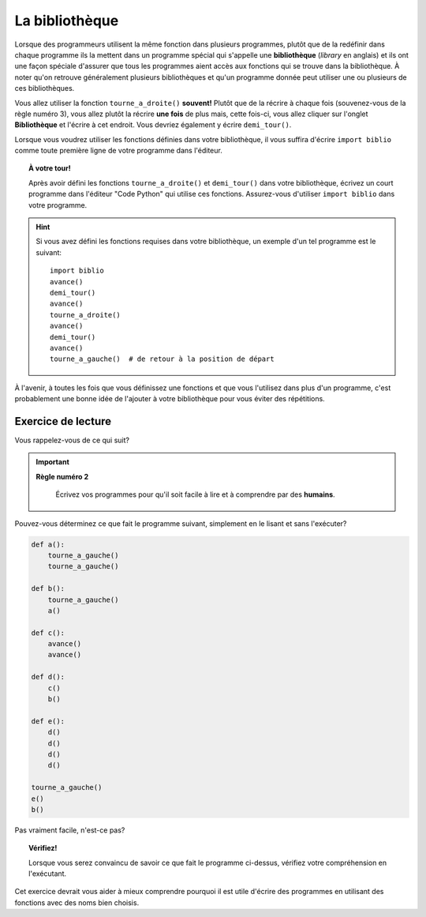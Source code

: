La bibliothèque
===============

Lorsque des programmeurs utilisent la même fonction dans plusieurs
programmes, plutôt que de la redéfinir dans chaque programme ils la
mettent dans un programme spécial qui s'appelle une **bibliothèque**
(*library* en anglais) et ils ont une façon spéciale d'assurer que tous
les programmes aient accès aux fonctions qui se trouve dans la
bibliothèque. À noter qu'on retrouve généralement plusieurs
bibliothèques et qu'un programme donnée peut utiliser une ou plusieurs
de ces bibliothèques.

Vous allez utiliser la fonction ``tourne_a_droite()`` **souvent!**
Plutôt que de la récrire à chaque fois (souvenez-vous de la règle numéro
3), vous allez plutôt la récrire **une fois** de plus mais, cette
fois-ci, vous allez cliquer sur l'onglet **Bibliothèque** et l'écrire à
cet endroit. Vous devriez également y écrire ``demi_tour()``.

Lorsque vous voudrez utiliser les fonctions définies dans votre bibliothèque,
il vous suffira d'écrire ``import biblio`` comme toute première ligne
de votre programme dans l'éditeur.


.. topic:: À votre tour!

  Après avoir défini les fonctions ``tourne_a_droite()`` et ``demi_tour()``
  dans votre bibliothèque, écrivez un court programme dans l'éditeur "Code Python"
  qui utilise ces fonctions.  Assurez-vous d'utiliser ``import biblio``
  dans votre programme.


.. hint::

   Si vous avez défini les fonctions requises dans votre bibliothèque, un
   exemple d'un tel programme est le suivant::

       import biblio
       avance()
       demi_tour()
       avance()
       tourne_a_droite()
       avance()
       demi_tour()
       avance()
       tourne_a_gauche()  # de retour à la position de départ

À l'avenir, à toutes les fois que vous définissez une fonctions et que
vous l'utilisez dans plus d'un programme, c'est probablement une bonne
idée de l'ajouter à votre bibliothèque pour vous éviter des répétitions.



Exercice de lecture
-------------------

Vous rappelez-vous de ce qui suit?

.. important::

    **Règle numéro 2**

        Écrivez vos programmes pour qu'il soit facile à lire et à comprendre
        par des **humains**.

Pouvez-vous déterminez ce que fait le programme suivant, simplement
en le lisant et sans l'exécuter?

.. code-block:: py3

    def a():
        tourne_a_gauche()
        tourne_a_gauche()

    def b():
        tourne_a_gauche()
        a()

    def c():
        avance()
        avance()

    def d():
        c()
        b()

    def e():
        d()
        d()
        d()
        d()

    tourne_a_gauche()
    e()
    b()

Pas vraiment facile, n'est-ce pas?

.. topic:: Vérifiez!

    Lorsque vous serez convaincu de savoir ce que fait le programme ci-dessus,
    vérifiez votre compréhension en l'exécutant.


Cet exercice devrait vous aider à mieux comprendre pourquoi il est utile
d'écrire des programmes en utilisant des fonctions avec des noms
bien choisis.

